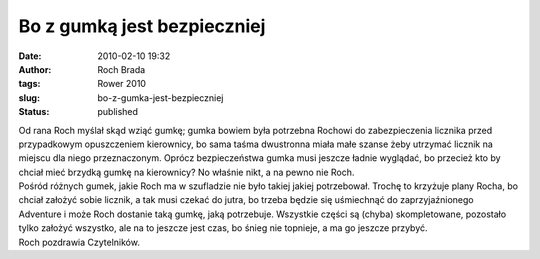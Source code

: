 Bo z gumką jest bezpieczniej
############################
:date: 2010-02-10 19:32
:author: Roch Brada
:tags: Rower 2010
:slug: bo-z-gumka-jest-bezpieczniej
:status: published

| Od rana Roch myślał skąd wziąć gumkę; gumka bowiem była potrzebna Rochowi do zabezpieczenia licznika przed przypadkowym opuszczeniem kierownicy, bo sama taśma dwustronna miała małe szanse żeby utrzymać licznik na miejscu dla niego przeznaczonym. Oprócz bezpieczeństwa gumka musi jeszcze ładnie wyglądać, bo przecież kto by chciał mieć brzydką gumkę na kierownicy? No właśnie nikt, a na pewno nie Roch.
| Pośród różnych gumek, jakie Roch ma w szufladzie nie było takiej jakiej potrzebował. Trochę to krzyżuje plany Rocha, bo chciał założyć sobie licznik, a tak musi czekać do jutra, bo trzeba będzie się uśmiechnąć do zaprzyjaźnionego Adventure i może Roch dostanie taką gumkę, jaką potrzebuje. Wszystkie części są (chyba) skompletowane, pozostało tylko założyć wszystko, ale na to jeszcze jest czas, bo śnieg nie topnieje, a ma go jeszcze przybyć.
| Roch pozdrawia Czytelników.
